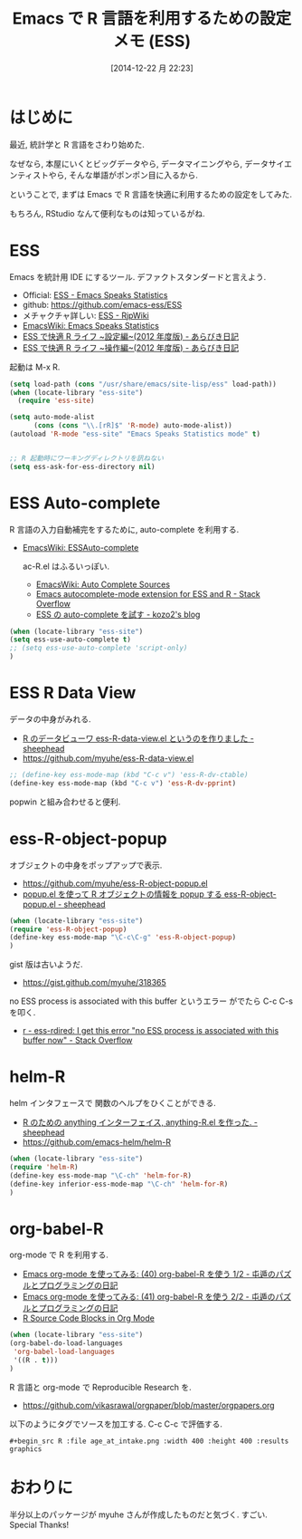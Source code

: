 #+BLOG: Futurismo
#+POSTID: 2840
#+DATE: [2014-12-22 月 22:23]
#+OPTIONS: toc:nil num:nil todo:nil pri:nil tags:nil ^:nil TeX:nil
#+CATEGORY: 技術メモ, Emacs
#+TAGS: R
#+DESCRIPTION:  Emacs で R 言語を利用するための設定メモ (ESS)
#+TITLE: Emacs で R 言語を利用するための設定メモ (ESS)

#+BEGIN_HTML
<img alt="" src="http://futurismo.biz/wp-content/uploads/emacs_logo.jpg"/>
#+END_HTML

* はじめに
  最近, 統計学と R 言語をさわり始めた.

  なぜなら, 本屋にいくとビッグデータやら, データマイニングやら,
  データサイエンティストやら, そんな単語がポンポン目に入るから.

  ということで, まずは Emacs で R 言語を快適に利用するための設定をしてみた.

  もちろん, RStudio なんて便利なものは知っているがね.

* ESS
  Emacs を統計用 IDE にするツール. デファクトスタンダードと言えよう.

  - Official: [[http://ess.r-project.org/][ESS - Emacs Speaks Statistics]]
  - github: https://github.com/emacs-ess/ESS
  - メチャクチャ詳しい: [[http://www.okada.jp.org/RWiki/?ESS][ESS - RjpWiki]]
  - [[http://www.emacswiki.org/emacs/EmacsSpeaksStatistics][EmacsWiki: Emacs Speaks Statistics]]
  - [[http://d.hatena.ne.jp/a_bicky/20120415/1334490586][ESS で快適 R ライフ ~設定編~(2012 年度版) - あらびき日記]]
  - [[http://d.hatena.ne.jp/a_bicky/20120422/1335086814][ESS で快適 R ライフ ~操作編~(2012 年度版) - あらびき日記]]

  起動は M-x R.
    
  #+begin_src emacs-lisp
(setq load-path (cons "/usr/share/emacs/site-lisp/ess" load-path))
(when (locate-library "ess-site")
  (require 'ess-site)

(setq auto-mode-alist
      (cons (cons "\\.[rR]$" 'R-mode) auto-mode-alist))
(autoload 'R-mode "ess-site" "Emacs Speaks Statistics mode" t)


;; R 起動時にワーキングディレクトリを訊ねない
(setq ess-ask-for-ess-directory nil)
  #+end_src

* ESS Auto-complete
  R 言語の入力自動補完をするために, auto-complete を利用する.
	- [[http://www.emacswiki.org/emacs/ESSAuto-complete][EmacsWiki: ESSAuto-complete]]   

	  ac-R.el はふるいっぽい.
	  - [[http://www.emacswiki.org/emacs/AutoCompleteSources#toc2][EmacsWiki: Auto Complete Sources]]
	  - [[http://stackoverflow.com/questions/4682459/emacs-autocomplete-mode-extension-for-ess-and-r][Emacs autocomplete-mode extension for ESS and R - Stack Overflow]]
	  - [[http://kozo2.hatenablog.com/entry/2012/04/14/050121][ESS の auto-complete を試す - kozo2's blog]]

	#+begin_src emacs-lisp
(when (locate-library "ess-site")
(setq ess-use-auto-complete t)
;; (setq ess-use-auto-complete 'script-only)
)
	#+end_src

* ESS R Data View
  データの中身がみれる.
  - [[http://sheephead.homelinux.org/2013/05/10/7019/][R のデータビューワ ess-R-data-view.el というのを作りました - sheephead]]
  - https://github.com/myuhe/ess-R-data-view.el

  #+begin_src emacs-lisp
;; (define-key ess-mode-map (kbd "C-c v") 'ess-R-dv-ctable)
(define-key ess-mode-map (kbd "C-c v") 'ess-R-dv-pprint)
  #+end_src

  popwin と組み合わせると便利.
   
* ess-R-object-popup
  オブジェクトの中身をポップアップで表示.
  - https://github.com/myuhe/ess-R-object-popup.el
  - [[http://sheephead.homelinux.org/2010/03/02/1807/][popup.el を使って R オブジェクトの情報を popup する ess-R-object-popup.el - sheephead]]

  #+begin_src emacs-lisp
(when (locate-library "ess-site")
(require 'ess-R-object-popup)
(define-key ess-mode-map "\C-c\C-g" 'ess-R-object-popup)
)
  #+end_src

  gist 版は古いようだ.
  - https://gist.github.com/myuhe/318365

  no ESS process is associated with this buffer というエラー
  がでたら C-c C-s を叩く.
  - [[http://stackoverflow.com/questions/13930713/ess-rdired-i-get-this-error-no-ess-process-is-associated-with-this-buffer-now][r - ess-rdired: I get this error "no ESS process is associated with this buffer now" - Stack Overflow]]

* helm-R
  helm インタフェースで 関数のヘルプをひくことができる.
  - [[http://sheephead.homelinux.org/2010/05/24/1846/][R のための anything インターフェイス, anything-R.el を作った. - sheephead]]
  - https://github.com/emacs-helm/helm-R

  #+begin_src emacs-lisp
(when (locate-library "ess-site")
(require 'helm-R)
(define-key ess-mode-map "\C-ch" 'helm-for-R)
(define-key inferior-ess-mode-map "\C-ch" 'helm-for-R)
)
  #+end_src

* org-babel-R
   org-mode で R を利用する.
   - [[http://d.hatena.ne.jp/tamura70/20100315/org][Emacs org-mode を使ってみる: (40) org-babel-R を使う 1/2 - 屯遁のパズルとプログラミングの日記]]
   - [[http://d.hatena.ne.jp/tamura70/20100316/org][Emacs org-mode を使ってみる: (41) org-babel-R を使う 2/2 - 屯遁のパズルとプログラミングの日記]]
   - [[http://orgmode.org/worg/org-contrib/babel/languages/ob-doc-R.html][R Source Code Blocks in Org Mode]]

#+begin_src emacs-lisp
(when (locate-library "ess-site")
(org-babel-do-load-languages
 'org-babel-load-languages
 '((R . t)))
)
#+end_src

 R 言語と org-mode で Reproducible Research を.
 - https://github.com/vikasrawal/orgpaper/blob/master/orgpapers.org

 以下のようにタグでソースを加工する. C-c C-c で評価する.

#+begin_src org-mode
  #+begin_src R :file age_at_intake.png :width 400 :height 400 :results graphics
  #+end_src
#+end_src

* おわりに
  半分以上のパッケージが myuhe さんが作成したものだと気づく.
  すごい. Special Thanks!
